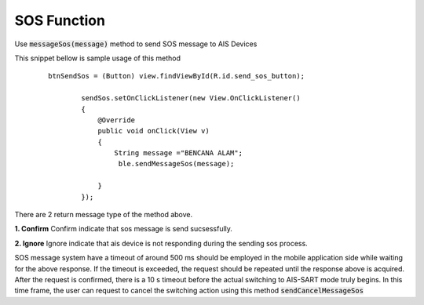 .. AIS Connector Library documentation master file, created by
   sphinx-quickstart on Wed Jul 31 09:53:10 2019.
   You can adapt this file completely to your liking, but it should at least
   contain the root `toctree` directive.

SOS Function
=================================================

Use :code:`messageSos(message)` method to send SOS message to AIS Devices

This snippet bellow is sample usage of this method

	::

		btnSendSos = (Button) view.findViewById(R.id.send_sos_button);

		        sendSos.setOnClickListener(new View.OnClickListener()
		        {
		            @Override
		            public void onClick(View v)
		            {
		                String message ="BENCANA ALAM";
		                 ble.sendMessageSos(message);

		            }
		        });

There are 2 return message type of the method above.

**1. Confirm**
Confirm indicate that sos message is send sucsessfully.

**2. Ignore**
Ignore indicate that ais device is not responding during the sending sos process.

SOS message system have a timeout of around 500 ms should be employed in the mobile application side while waiting for the above response. If the timeout is exceeded, the request should be repeated until the response above is acquired. After the request is confirmed, there is a 10 s timeout before the actual switching to AIS-SART mode truly begins. In this time frame, the user can request to cancel the switching action using this method :code:`sendCancelMessageSos` 